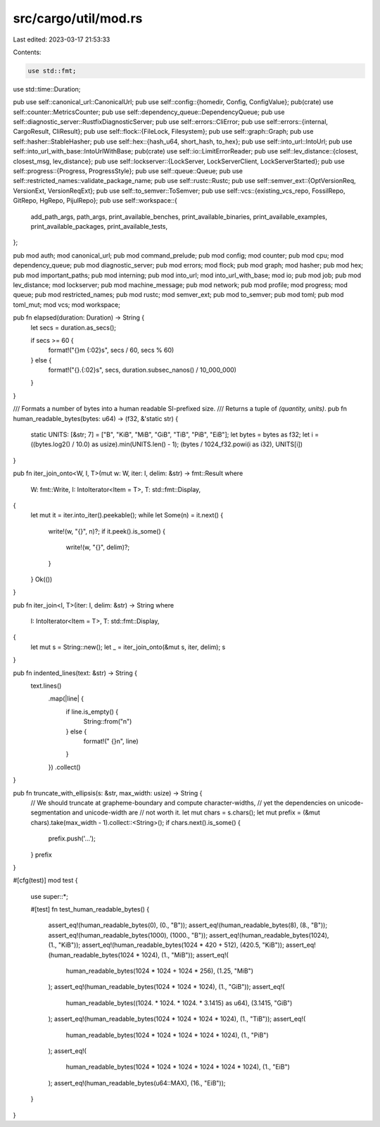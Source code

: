 src/cargo/util/mod.rs
=====================

Last edited: 2023-03-17 21:53:33

Contents:

.. code-block:: rs

    use std::fmt;
use std::time::Duration;

pub use self::canonical_url::CanonicalUrl;
pub use self::config::{homedir, Config, ConfigValue};
pub(crate) use self::counter::MetricsCounter;
pub use self::dependency_queue::DependencyQueue;
pub use self::diagnostic_server::RustfixDiagnosticServer;
pub use self::errors::CliError;
pub use self::errors::{internal, CargoResult, CliResult};
pub use self::flock::{FileLock, Filesystem};
pub use self::graph::Graph;
pub use self::hasher::StableHasher;
pub use self::hex::{hash_u64, short_hash, to_hex};
pub use self::into_url::IntoUrl;
pub use self::into_url_with_base::IntoUrlWithBase;
pub(crate) use self::io::LimitErrorReader;
pub use self::lev_distance::{closest, closest_msg, lev_distance};
pub use self::lockserver::{LockServer, LockServerClient, LockServerStarted};
pub use self::progress::{Progress, ProgressStyle};
pub use self::queue::Queue;
pub use self::restricted_names::validate_package_name;
pub use self::rustc::Rustc;
pub use self::semver_ext::{OptVersionReq, VersionExt, VersionReqExt};
pub use self::to_semver::ToSemver;
pub use self::vcs::{existing_vcs_repo, FossilRepo, GitRepo, HgRepo, PijulRepo};
pub use self::workspace::{
    add_path_args, path_args, print_available_benches, print_available_binaries,
    print_available_examples, print_available_packages, print_available_tests,
};

pub mod auth;
mod canonical_url;
pub mod command_prelude;
pub mod config;
mod counter;
pub mod cpu;
mod dependency_queue;
pub mod diagnostic_server;
pub mod errors;
mod flock;
pub mod graph;
mod hasher;
pub mod hex;
pub mod important_paths;
pub mod interning;
pub mod into_url;
mod into_url_with_base;
mod io;
pub mod job;
pub mod lev_distance;
mod lockserver;
pub mod machine_message;
pub mod network;
pub mod profile;
mod progress;
mod queue;
pub mod restricted_names;
pub mod rustc;
mod semver_ext;
pub mod to_semver;
pub mod toml;
pub mod toml_mut;
mod vcs;
mod workspace;

pub fn elapsed(duration: Duration) -> String {
    let secs = duration.as_secs();

    if secs >= 60 {
        format!("{}m {:02}s", secs / 60, secs % 60)
    } else {
        format!("{}.{:02}s", secs, duration.subsec_nanos() / 10_000_000)
    }
}

/// Formats a number of bytes into a human readable SI-prefixed size.
/// Returns a tuple of `(quantity, units)`.
pub fn human_readable_bytes(bytes: u64) -> (f32, &'static str) {
    static UNITS: [&str; 7] = ["B", "KiB", "MiB", "GiB", "TiB", "PiB", "EiB"];
    let bytes = bytes as f32;
    let i = ((bytes.log2() / 10.0) as usize).min(UNITS.len() - 1);
    (bytes / 1024_f32.powi(i as i32), UNITS[i])
}

pub fn iter_join_onto<W, I, T>(mut w: W, iter: I, delim: &str) -> fmt::Result
where
    W: fmt::Write,
    I: IntoIterator<Item = T>,
    T: std::fmt::Display,
{
    let mut it = iter.into_iter().peekable();
    while let Some(n) = it.next() {
        write!(w, "{}", n)?;
        if it.peek().is_some() {
            write!(w, "{}", delim)?;
        }
    }
    Ok(())
}

pub fn iter_join<I, T>(iter: I, delim: &str) -> String
where
    I: IntoIterator<Item = T>,
    T: std::fmt::Display,
{
    let mut s = String::new();
    let _ = iter_join_onto(&mut s, iter, delim);
    s
}

pub fn indented_lines(text: &str) -> String {
    text.lines()
        .map(|line| {
            if line.is_empty() {
                String::from("\n")
            } else {
                format!("  {}\n", line)
            }
        })
        .collect()
}

pub fn truncate_with_ellipsis(s: &str, max_width: usize) -> String {
    // We should truncate at grapheme-boundary and compute character-widths,
    // yet the dependencies on unicode-segmentation and unicode-width are
    // not worth it.
    let mut chars = s.chars();
    let mut prefix = (&mut chars).take(max_width - 1).collect::<String>();
    if chars.next().is_some() {
        prefix.push('…');
    }
    prefix
}

#[cfg(test)]
mod test {
    use super::*;

    #[test]
    fn test_human_readable_bytes() {
        assert_eq!(human_readable_bytes(0), (0., "B"));
        assert_eq!(human_readable_bytes(8), (8., "B"));
        assert_eq!(human_readable_bytes(1000), (1000., "B"));
        assert_eq!(human_readable_bytes(1024), (1., "KiB"));
        assert_eq!(human_readable_bytes(1024 * 420 + 512), (420.5, "KiB"));
        assert_eq!(human_readable_bytes(1024 * 1024), (1., "MiB"));
        assert_eq!(
            human_readable_bytes(1024 * 1024 + 1024 * 256),
            (1.25, "MiB")
        );
        assert_eq!(human_readable_bytes(1024 * 1024 * 1024), (1., "GiB"));
        assert_eq!(
            human_readable_bytes((1024. * 1024. * 1024. * 3.1415) as u64),
            (3.1415, "GiB")
        );
        assert_eq!(human_readable_bytes(1024 * 1024 * 1024 * 1024), (1., "TiB"));
        assert_eq!(
            human_readable_bytes(1024 * 1024 * 1024 * 1024 * 1024),
            (1., "PiB")
        );
        assert_eq!(
            human_readable_bytes(1024 * 1024 * 1024 * 1024 * 1024 * 1024),
            (1., "EiB")
        );
        assert_eq!(human_readable_bytes(u64::MAX), (16., "EiB"));
    }
}


